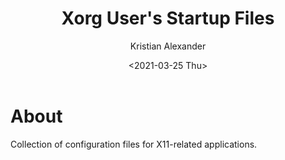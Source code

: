 #+options: ':nil *:t -:t ::t <:t H:2 \n:nil ^:t arch:headline
#+options: author:t broken-links:nil c:nil creator:nil
#+options: d:(not "LOGBOOK") date:t e:t email:nil f:t inline:t num:nil
#+options: p:nil pri:nil prop:nil stat:t tags:t tasks:t tex:t
#+options: timestamp:t title:t toc:t todo:t |:t
#+title: Xorg User's Startup Files
#+date: <2021-03-25 Thu>
#+author: Kristian Alexander
#+email: alexforsale@yahoo.com
#+language: en
#+select_tags: export
#+exclude_tags: noexport
#+creator: Emacs 27.1 (Org mode 9.5)
#+property: EXPORT_FILE_NAME: index.html
#+startup: indent fold
#+startup: showall nohideblocks


#+begin_html
<a href="https://raw.githubusercontent.com/alexforsale/dotfiles-x/main/LICENSE.md">
<img alt="GPLv3" src="https://img.shields.io/github/license/alexforsale/dotfiles-x" />
</a>

<a href="https://github.com/alexforsale/dotfiles-x/actions/workflows/publish.yml">
<img alt="Build status" src="https://github.com/alexforsale/dotfiles-x/actions/workflows/publish.yml/badge.svg" />
</a>
#+end_html
* About
Collection of configuration files for X11-related applications.
